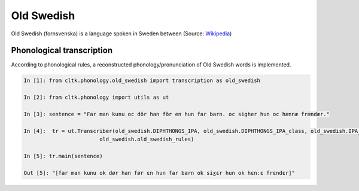 Old Swedish
*********

Old Swedish (fornsvenska) is a language spoken in Sweden between (Source: `Wikipedia <https://en.wikipedia.org/wiki/Old_Swedish>`_)


Phonological transcription
=======================

According to phonological rules, a reconstructed phonology/pronunciation of Old Swedish words is implemented.

.. code-block:: python

    In [1]: from cltk.phonology.old_swedish import transcription as old_swedish

    In [2]: from cltk.phonology import utils as ut

    In [3]: sentence = "Far man kunu oc dör han för en hun far barn. oc sigher hun oc hænnæ frændær."

    In [4]:  tr = ut.Transcriber(old_swedish.DIPHTHONGS_IPA, old_swedish.DIPHTHONGS_IPA_class, old_swedish.IPA_class,
                            old_swedish.old_swedish_rules)

    In [5]: tr.main(sentence)

    Out [5]: "[far man kunu ok dør han før ɛn hun far barn ok siɣɛr hun ok hɛnːɛ frɛndɛr]"

